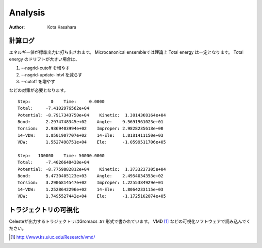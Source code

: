 ========================
Analysis
========================

:Author: Kota Kasahara

--------------------------
計算ログ
--------------------------

エネルギー値が標準出力に打ち出されます。
Microcanonical ensembleでは理論上 Total energy は一定となります。
Total energy のドリフトが大きい場合は、

1. --nsgrid-cutoff を増やす
2. --nsgrid-update-intvl を減らす
3. --cutoff を増やす

などの対策が必要となります。

::
  
  Step:        0    Time:     0.0000
  Total:     -7.4102976562e+04
  Potential: -8.7917343750e+04    Kinetic:  1.3814368164e+04
  Bond:      2.2974748345e+02    Angle:    9.5691961023e+01
  Torsion:   2.9869403994e+02    Improper: 2.9828235618e+00
  14-VDW:    1.0501907707e+02    14-Ele:   1.8181411150e+03
  VDW:       1.5527498751e+04    Ele:      -1.0599511706e+05
  
  Step:   100000    Time: 50000.0000
  Total:     -7.4026648438e+04
  Potential: -8.7759882812e+04    Kinetic:  1.3733237305e+04
  Bond:      9.4730405123e+03    Angle:    2.4954034353e+02
  Torsion:   3.2906814547e+02    Improper: 1.2255384929e+01
  14-VDW:    1.2528642296e+02    14-Ele:   1.8064233115e+03
  VDW:       1.7495527442e+04    Ele:      -1.1725102074e+05


--------------------------
トラジェクトリの可視化
--------------------------

Celesteが出力するトラジェクトリはGromacs .trr 形式で書かれています。
VMD [#VMD]_ などの可視化ソフトウェアで読み込んでください。

.. [#VMD] http://www.ks.uiuc.edu/Research/vmd/
